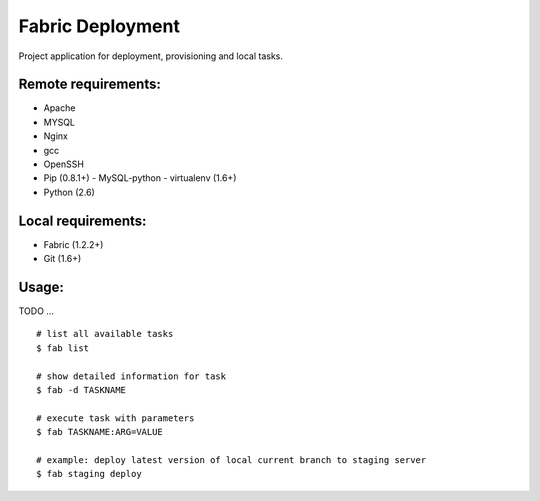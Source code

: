 =================
Fabric Deployment
=================

Project application for deployment, provisioning and local tasks.

Remote requirements:
====================
* Apache
* MYSQL
* Nginx
* gcc
* OpenSSH
* Pip (0.8.1+)
  - MySQL-python
  - virtualenv (1.6+)
* Python (2.6)

Local requirements:
===================
* Fabric (1.2.2+)
* Git (1.6+)

Usage:
======
TODO ...

::

    # list all available tasks
    $ fab list

    # show detailed information for task
    $ fab -d TASKNAME

    # execute task with parameters
    $ fab TASKNAME:ARG=VALUE

    # example: deploy latest version of local current branch to staging server
    $ fab staging deploy

